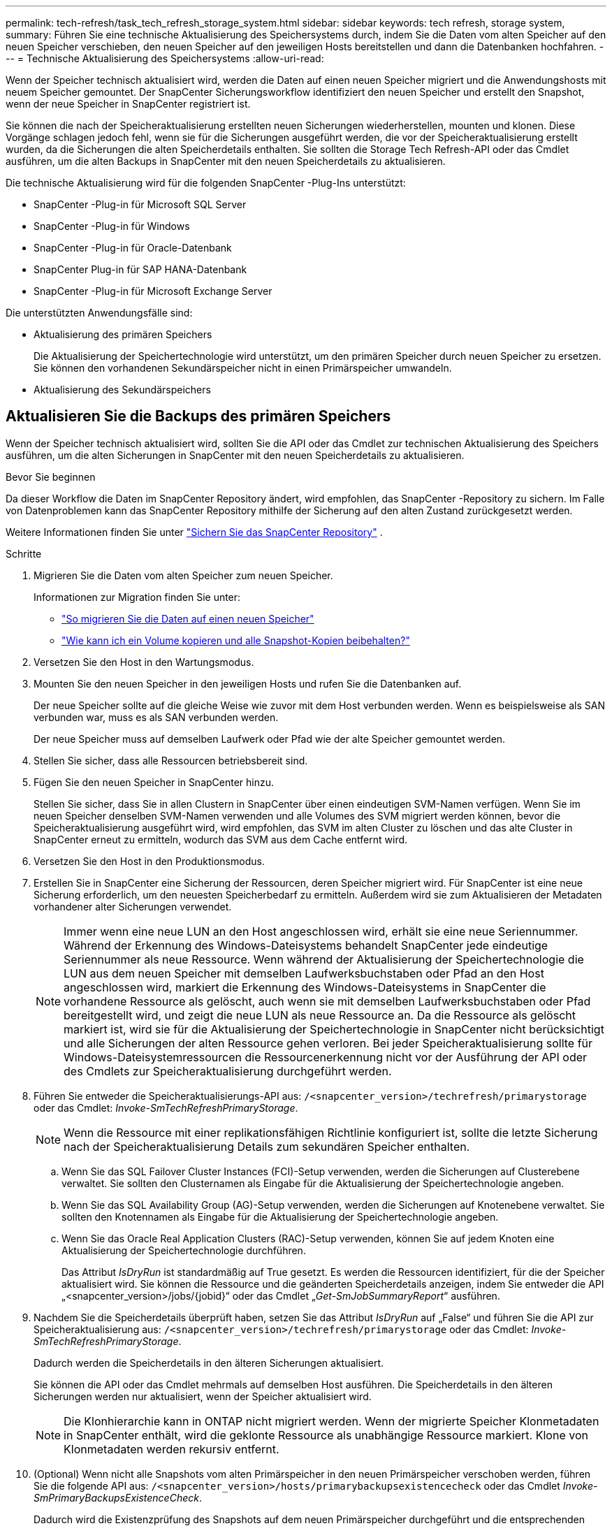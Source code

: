 ---
permalink: tech-refresh/task_tech_refresh_storage_system.html 
sidebar: sidebar 
keywords: tech refresh, storage system, 
summary: Führen Sie eine technische Aktualisierung des Speichersystems durch, indem Sie die Daten vom alten Speicher auf den neuen Speicher verschieben, den neuen Speicher auf den jeweiligen Hosts bereitstellen und dann die Datenbanken hochfahren. 
---
= Technische Aktualisierung des Speichersystems
:allow-uri-read: 


[role="lead"]
Wenn der Speicher technisch aktualisiert wird, werden die Daten auf einen neuen Speicher migriert und die Anwendungshosts mit neuem Speicher gemountet.  Der SnapCenter Sicherungsworkflow identifiziert den neuen Speicher und erstellt den Snapshot, wenn der neue Speicher in SnapCenter registriert ist.

Sie können die nach der Speicheraktualisierung erstellten neuen Sicherungen wiederherstellen, mounten und klonen.  Diese Vorgänge schlagen jedoch fehl, wenn sie für die Sicherungen ausgeführt werden, die vor der Speicheraktualisierung erstellt wurden, da die Sicherungen die alten Speicherdetails enthalten.  Sie sollten die Storage Tech Refresh-API oder das Cmdlet ausführen, um die alten Backups in SnapCenter mit den neuen Speicherdetails zu aktualisieren.

Die technische Aktualisierung wird für die folgenden SnapCenter -Plug-Ins unterstützt:

* SnapCenter -Plug-in für Microsoft SQL Server
* SnapCenter -Plug-in für Windows
* SnapCenter -Plug-in für Oracle-Datenbank
* SnapCenter Plug-in für SAP HANA-Datenbank
* SnapCenter -Plug-in für Microsoft Exchange Server


Die unterstützten Anwendungsfälle sind:

* Aktualisierung des primären Speichers
+
Die Aktualisierung der Speichertechnologie wird unterstützt, um den primären Speicher durch neuen Speicher zu ersetzen.  Sie können den vorhandenen Sekundärspeicher nicht in einen Primärspeicher umwandeln.

* Aktualisierung des Sekundärspeichers




== Aktualisieren Sie die Backups des primären Speichers

Wenn der Speicher technisch aktualisiert wird, sollten Sie die API oder das Cmdlet zur technischen Aktualisierung des Speichers ausführen, um die alten Sicherungen in SnapCenter mit den neuen Speicherdetails zu aktualisieren.

.Bevor Sie beginnen
Da dieser Workflow die Daten im SnapCenter Repository ändert, wird empfohlen, das SnapCenter -Repository zu sichern.  Im Falle von Datenproblemen kann das SnapCenter Repository mithilfe der Sicherung auf den alten Zustand zurückgesetzt werden.

Weitere Informationen finden Sie unter  https://docs.netapp.com/us-en/snapcenter/admin/concept_manage_the_snapcenter_server_repository.html#back-up-the-snapcenter-repository["Sichern Sie das SnapCenter Repository"] .

.Schritte
. Migrieren Sie die Daten vom alten Speicher zum neuen Speicher.
+
Informationen zur Migration finden Sie unter:

+
** https://kb.netapp.com/mgmt/SnapCenter/How_to_perform_Storage_tech_refresh["So migrieren Sie die Daten auf einen neuen Speicher"]
** https://kb.netapp.com/onprem/ontap/dp/SnapMirror/How_can_I_copy_a_volume_and_preserve_all_of_the_Snapshot_copies["Wie kann ich ein Volume kopieren und alle Snapshot-Kopien beibehalten?"]


. Versetzen Sie den Host in den Wartungsmodus.
. Mounten Sie den neuen Speicher in den jeweiligen Hosts und rufen Sie die Datenbanken auf.
+
Der neue Speicher sollte auf die gleiche Weise wie zuvor mit dem Host verbunden werden.  Wenn es beispielsweise als SAN verbunden war, muss es als SAN verbunden werden.

+
Der neue Speicher muss auf demselben Laufwerk oder Pfad wie der alte Speicher gemountet werden.

. Stellen Sie sicher, dass alle Ressourcen betriebsbereit sind.
. Fügen Sie den neuen Speicher in SnapCenter hinzu.
+
Stellen Sie sicher, dass Sie in allen Clustern in SnapCenter über einen eindeutigen SVM-Namen verfügen.  Wenn Sie im neuen Speicher denselben SVM-Namen verwenden und alle Volumes des SVM migriert werden können, bevor die Speicheraktualisierung ausgeführt wird, wird empfohlen, das SVM im alten Cluster zu löschen und das alte Cluster in SnapCenter erneut zu ermitteln, wodurch das SVM aus dem Cache entfernt wird.

. Versetzen Sie den Host in den Produktionsmodus.
. Erstellen Sie in SnapCenter eine Sicherung der Ressourcen, deren Speicher migriert wird.  Für SnapCenter ist eine neue Sicherung erforderlich, um den neuesten Speicherbedarf zu ermitteln. Außerdem wird sie zum Aktualisieren der Metadaten vorhandener alter Sicherungen verwendet.
+

NOTE: Immer wenn eine neue LUN an den Host angeschlossen wird, erhält sie eine neue Seriennummer.  Während der Erkennung des Windows-Dateisystems behandelt SnapCenter jede eindeutige Seriennummer als neue Ressource.  Wenn während der Aktualisierung der Speichertechnologie die LUN aus dem neuen Speicher mit demselben Laufwerksbuchstaben oder Pfad an den Host angeschlossen wird, markiert die Erkennung des Windows-Dateisystems in SnapCenter die vorhandene Ressource als gelöscht, auch wenn sie mit demselben Laufwerksbuchstaben oder Pfad bereitgestellt wird, und zeigt die neue LUN als neue Ressource an.  Da die Ressource als gelöscht markiert ist, wird sie für die Aktualisierung der Speichertechnologie in SnapCenter nicht berücksichtigt und alle Sicherungen der alten Ressource gehen verloren.  Bei jeder Speicheraktualisierung sollte für Windows-Dateisystemressourcen die Ressourcenerkennung nicht vor der Ausführung der API oder des Cmdlets zur Speicheraktualisierung durchgeführt werden.

. Führen Sie entweder die Speicheraktualisierungs-API aus: `/<snapcenter_version>/techrefresh/primarystorage` oder das Cmdlet: _Invoke-SmTechRefreshPrimaryStorage_.
+

NOTE: Wenn die Ressource mit einer replikationsfähigen Richtlinie konfiguriert ist, sollte die letzte Sicherung nach der Speicheraktualisierung Details zum sekundären Speicher enthalten.

+
.. Wenn Sie das SQL Failover Cluster Instances (FCI)-Setup verwenden, werden die Sicherungen auf Clusterebene verwaltet.  Sie sollten den Clusternamen als Eingabe für die Aktualisierung der Speichertechnologie angeben.
.. Wenn Sie das SQL Availability Group (AG)-Setup verwenden, werden die Sicherungen auf Knotenebene verwaltet.  Sie sollten den Knotennamen als Eingabe für die Aktualisierung der Speichertechnologie angeben.
.. Wenn Sie das Oracle Real Application Clusters (RAC)-Setup verwenden, können Sie auf jedem Knoten eine Aktualisierung der Speichertechnologie durchführen.
+
Das Attribut _IsDryRun_ ist standardmäßig auf True gesetzt.  Es werden die Ressourcen identifiziert, für die der Speicher aktualisiert wird.  Sie können die Ressource und die geänderten Speicherdetails anzeigen, indem Sie entweder die API „<snapcenter_version>/jobs/{jobid}“ oder das Cmdlet „_Get-SmJobSummaryReport_“ ausführen.



. Nachdem Sie die Speicherdetails überprüft haben, setzen Sie das Attribut _IsDryRun_ auf „False“ und führen Sie die API zur Speicheraktualisierung aus: `/<snapcenter_version>/techrefresh/primarystorage` oder das Cmdlet: _Invoke-SmTechRefreshPrimaryStorage_.
+
Dadurch werden die Speicherdetails in den älteren Sicherungen aktualisiert.

+
Sie können die API oder das Cmdlet mehrmals auf demselben Host ausführen. Die Speicherdetails in den älteren Sicherungen werden nur aktualisiert, wenn der Speicher aktualisiert wird.

+

NOTE: Die Klonhierarchie kann in ONTAP nicht migriert werden.  Wenn der migrierte Speicher Klonmetadaten in SnapCenter enthält, wird die geklonte Ressource als unabhängige Ressource markiert.  Klone von Klonmetadaten werden rekursiv entfernt.

. (Optional) Wenn nicht alle Snapshots vom alten Primärspeicher in den neuen Primärspeicher verschoben werden, führen Sie die folgende API aus: `/<snapcenter_version>/hosts/primarybackupsexistencecheck` oder das Cmdlet _Invoke-SmPrimaryBackupsExistenceCheck_.
+
Dadurch wird die Existenzprüfung des Snapshots auf dem neuen Primärspeicher durchgeführt und die entsprechenden Backups werden für keinen Vorgang in SnapCenter als verfügbar markiert.





== Aktualisieren Sie die Backups des sekundären Speichers

Wenn der Speicher technisch aktualisiert wird, sollten Sie die API oder das Cmdlet zur technischen Aktualisierung des Speichers ausführen, um die alten Sicherungen in SnapCenter mit den neuen Speicherdetails zu aktualisieren.

.Bevor Sie beginnen
Da dieser Workflow die Daten im SnapCenter Repository ändert, wird empfohlen, das SnapCenter -Repository zu sichern.  Im Falle von Datenproblemen kann das SnapCenter Repository mithilfe der Sicherung auf den alten Zustand zurückgesetzt werden.

Weitere Informationen finden Sie unter  https://docs.netapp.com/us-en/snapcenter/admin/concept_manage_the_snapcenter_server_repository.html#back-up-the-snapcenter-repository["Sichern Sie das SnapCenter Repository"] .

.Schritte
. Migrieren Sie die Daten vom alten Speicher zum neuen Speicher.
+
Informationen zur Migration finden Sie unter:

+
** https://kb.netapp.com/mgmt/SnapCenter/How_to_perform_Storage_tech_refresh["So migrieren Sie die Daten auf einen neuen Speicher"]
** https://kb.netapp.com/onprem/ontap/dp/SnapMirror/How_can_I_copy_a_volume_and_preserve_all_of_the_Snapshot_copies["Wie kann ich ein Volume kopieren und alle Snapshot-Kopien beibehalten?"]


. Stellen Sie die SnapMirror -Beziehung zwischen dem primären Speicher und dem neuen sekundären Speicher her und stellen Sie sicher, dass der Beziehungsstatus in Ordnung ist.
. Erstellen Sie in SnapCenter eine Sicherung der Ressourcen, deren Speicher migriert wird.
+
Für SnapCenter ist eine neue Sicherung erforderlich, um den neuesten Speicherbedarf zu ermitteln und sie wird zum Aktualisieren der Metadaten vorhandener alter Sicherungen verwendet.

+

IMPORTANT: Sie sollten warten, bis dieser Vorgang abgeschlossen ist.  Wenn Sie vor Abschluss mit dem nächsten Schritt fortfahren, gehen alte sekundäre Snapshot-Metadaten vollständig verloren.

. Nachdem Sie erfolgreich eine Sicherung aller Ressourcen auf einem Host erstellt haben, führen Sie entweder die API zur Aktualisierung des sekundären Speichers aus: `/<snapcenter_version>/techrefresh/secondarystorage` oder das Cmdlet: _Invoke-SmTechRefreshSecondaryStorage_.
+
Dadurch werden die sekundären Speicherdetails der älteren Sicherungen auf dem angegebenen Host aktualisiert.

+
Wenn Sie dies auf Ressourcenebene ausführen möchten, klicken Sie für jede Ressource auf *Aktualisieren*, um die Metadaten des sekundären Speichers zu aktualisieren.

. Nachdem Sie die älteren Sicherungen erfolgreich aktualisiert haben, können Sie die alte Beziehung zwischen dem sekundären und dem primären Speicher trennen.

